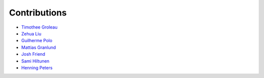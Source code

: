 Contributions
=============

* `Timothee Groleau <https://github.com/timotheeg>`_
* `Zehua Liu <https://github.com/zehua>`_
* `Guilherme Polo <https://github.com/g-p-g>`_
* `Mattias Granlund <https://github.com/mtsgrd>`_
* `Josh Friend <https://github.com/joshfriend>`_
* `Sami Hiltunen <https://github.com/samihiltunen>`_
* `Henning Peters <https://github.com/henningpeters>`_
